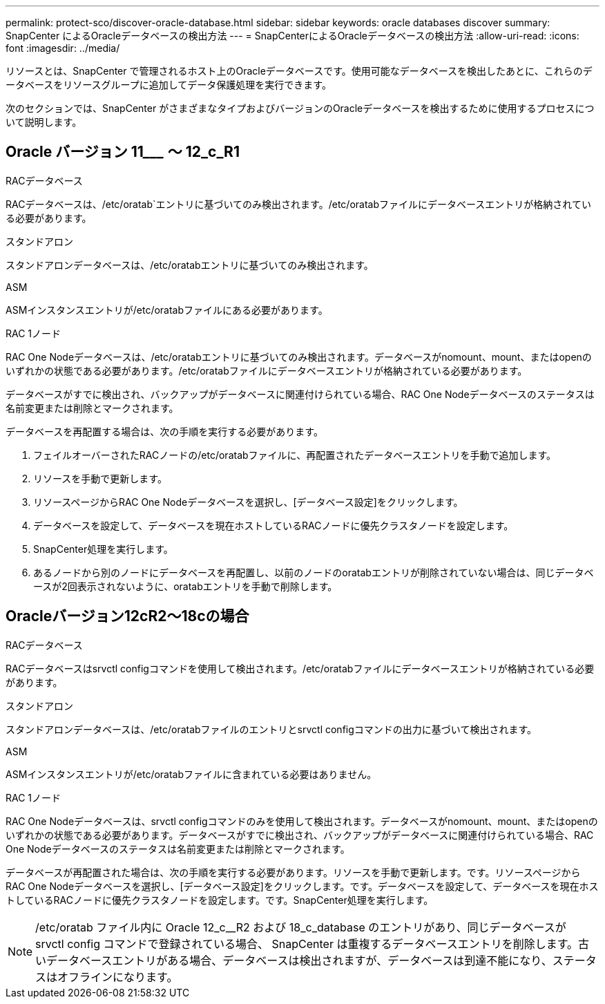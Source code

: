 ---
permalink: protect-sco/discover-oracle-database.html 
sidebar: sidebar 
keywords: oracle databases discover 
summary: SnapCenter によるOracleデータベースの検出方法 
---
= SnapCenterによるOracleデータベースの検出方法
:allow-uri-read: 
:icons: font
:imagesdir: ../media/


[role="lead"]
リソースとは、SnapCenter で管理されるホスト上のOracleデータベースです。使用可能なデータベースを検出したあとに、これらのデータベースをリソースグループに追加してデータ保護処理を実行できます。

次のセクションでは、SnapCenter がさまざまなタイプおよびバージョンのOracleデータベースを検出するために使用するプロセスについて説明します。



== Oracle バージョン 11_________ ～ 12_c_R1

.RACデータベース
RACデータベースは、/etc/oratab`エントリに基づいてのみ検出されます。/etc/oratabファイルにデータベースエントリが格納されている必要があります。

.スタンドアロン
スタンドアロンデータベースは、/etc/oratabエントリに基づいてのみ検出されます。

.ASM
ASMインスタンスエントリが/etc/oratabファイルにある必要があります。

.RAC 1ノード
RAC One Nodeデータベースは、/etc/oratabエントリに基づいてのみ検出されます。データベースがnomount、mount、またはopenのいずれかの状態である必要があります。/etc/oratabファイルにデータベースエントリが格納されている必要があります。

データベースがすでに検出され、バックアップがデータベースに関連付けられている場合、RAC One Nodeデータベースのステータスは名前変更または削除とマークされます。

データベースを再配置する場合は、次の手順を実行する必要があります。

. フェイルオーバーされたRACノードの/etc/oratabファイルに、再配置されたデータベースエントリを手動で追加します。
. リソースを手動で更新します。
. リソースページからRAC One Nodeデータベースを選択し、[データベース設定]をクリックします。
. データベースを設定して、データベースを現在ホストしているRACノードに優先クラスタノードを設定します。
. SnapCenter処理を実行します。
. あるノードから別のノードにデータベースを再配置し、以前のノードのoratabエントリが削除されていない場合は、同じデータベースが2回表示されないように、oratabエントリを手動で削除します。




== Oracleバージョン12cR2～18cの場合

.RACデータベース
RACデータベースはsrvctl configコマンドを使用して検出されます。/etc/oratabファイルにデータベースエントリが格納されている必要があります。

.スタンドアロン
スタンドアロンデータベースは、/etc/oratabファイルのエントリとsrvctl configコマンドの出力に基づいて検出されます。

.ASM
ASMインスタンスエントリが/etc/oratabファイルに含まれている必要はありません。

.RAC 1ノード
RAC One Nodeデータベースは、srvctl configコマンドのみを使用して検出されます。データベースがnomount、mount、またはopenのいずれかの状態である必要があります。データベースがすでに検出され、バックアップがデータベースに関連付けられている場合、RAC One Nodeデータベースのステータスは名前変更または削除とマークされます。

データベースが再配置された場合は、次の手順を実行する必要があります。リソースを手動で更新します。です。リソースページからRAC One Nodeデータベースを選択し、[データベース設定]をクリックします。です。データベースを設定して、データベースを現在ホストしているRACノードに優先クラスタノードを設定します。です。SnapCenter処理を実行します。


NOTE: /etc/oratab ファイル内に Oracle 12_c__R2 および 18_c_database のエントリがあり、同じデータベースが srvctl config コマンドで登録されている場合、 SnapCenter は重複するデータベースエントリを削除します。古いデータベースエントリがある場合、データベースは検出されますが、データベースは到達不能になり、ステータスはオフラインになります。
